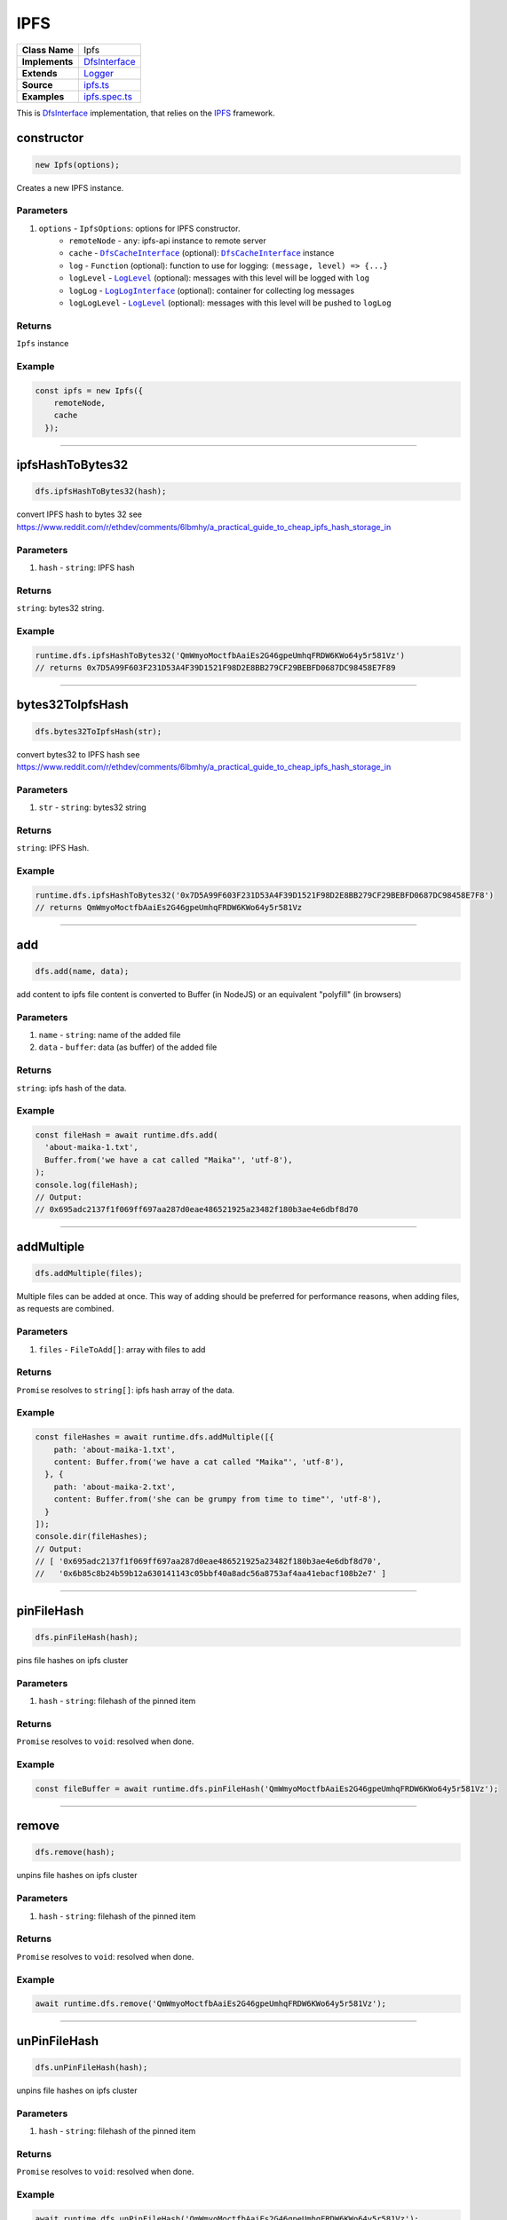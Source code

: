 ================================================================================
IPFS
================================================================================

.. list-table::
   :widths: auto
   :stub-columns: 1

   * - Class Name
     - Ipfs
   * - Implements
     - `DfsInterface <dfs-interface.html>`_
   * - Extends
     - `Logger <../common/logger.html>`_
   * - Source
     - `ipfs.ts <https://github.com/evannetwork/api-blockchain-core/tree/master/src/dfs/ipfs.ts>`_
   * - Examples
     - `ipfs.spec.ts <https://github.com/evannetwork/api-blockchain-core/tree/master/src/dfs/ipfs.spec.ts>`_


This is `DfsInterface <dfs-interface.html>`_ implementation, that relies on the `IPFS <https://ipfs.io/>`_ framework.

.. _ipfs_constructor:

constructor
================================================================================

.. code-block:: typescript

  new Ipfs(options);

Creates a new IPFS instance.

----------
Parameters
----------

#. ``options`` - ``IpfsOptions``: options for IPFS constructor.
    * ``remoteNode`` - ``any``: ipfs-api instance to remote server
    * ``cache`` - |source dfsCache|_ (optional): |source dfsCache|_ instance
    * ``log`` - ``Function`` (optional): function to use for logging: ``(message, level) => {...}``
    * ``logLevel`` - |source logLevel|_ (optional): messages with this level will be logged with ``log``
    * ``logLog`` - |source logLogInterface|_ (optional): container for collecting log messages
    * ``logLogLevel`` - |source logLevel|_ (optional): messages with this level will be pushed to ``logLog``

-------
Returns
-------

``Ipfs`` instance

-------
Example
-------

.. code-block:: typescript

  const ipfs = new Ipfs({
      remoteNode,
      cache
    });


------------------------------------------------------------------------------

.. _ipfs_ipfsHashToBytes32:

ipfsHashToBytes32
===================

.. code-block:: javascript

    dfs.ipfsHashToBytes32(hash);

convert IPFS hash to bytes 32 see https://www.reddit.com/r/ethdev/comments/6lbmhy/a_practical_guide_to_cheap_ipfs_hash_storage_in

----------
Parameters
----------

#. ``hash`` - ``string``: IPFS hash

-------
Returns
-------

``string``: bytes32 string.

-------
Example
-------

.. code-block:: javascript

    runtime.dfs.ipfsHashToBytes32('QmWmyoMoctfbAaiEs2G46gpeUmhqFRDW6KWo64y5r581Vz')
    // returns 0x7D5A99F603F231D53A4F39D1521F98D2E8BB279CF29BEBFD0687DC98458E7F89

------------------------------------------------------------------------------

.. _ipfs_bytes32ToIpfsHash:

bytes32ToIpfsHash
===================

.. code-block:: javascript

    dfs.bytes32ToIpfsHash(str);

convert bytes32 to IPFS hash see https://www.reddit.com/r/ethdev/comments/6lbmhy/a_practical_guide_to_cheap_ipfs_hash_storage_in

----------
Parameters
----------

#. ``str`` - ``string``: bytes32 string

-------
Returns
-------

``string``: IPFS Hash.

-------
Example
-------

.. code-block:: javascript

    runtime.dfs.ipfsHashToBytes32('0x7D5A99F603F231D53A4F39D1521F98D2E8BB279CF29BEBFD0687DC98458E7F8')
    // returns QmWmyoMoctfbAaiEs2G46gpeUmhqFRDW6KWo64y5r581Vz

------------------------------------------------------------------------------

.. _ipfs_add:

add
===================

.. code-block:: javascript

    dfs.add(name, data);

add content to ipfs
file content is converted to Buffer (in NodeJS) or an equivalent "polyfill" (in browsers)

----------
Parameters
----------

#. ``name`` - ``string``: name of the added file
#. ``data`` - ``buffer``: data (as buffer) of the added file

-------
Returns
-------

``string``: ipfs hash of the data.

-------
Example
-------

.. code-block:: javascript

    const fileHash = await runtime.dfs.add(
      'about-maika-1.txt',
      Buffer.from('we have a cat called "Maika"', 'utf-8'),
    );
    console.log(fileHash);
    // Output:
    // 0x695adc2137f1f069ff697aa287d0eae486521925a23482f180b3ae4e6dbf8d70

------------------------------------------------------------------------------

.. _ipfs_addMultiple:

addMultiple
===================

.. code-block:: javascript

    dfs.addMultiple(files);

Multiple files can be added at once. This way of adding should be preferred for performance reasons, when adding files, as requests are combined.

----------
Parameters
----------

#. ``files`` - ``FileToAdd[]``: array with files to add

-------
Returns
-------

``Promise`` resolves to ``string[]``: ipfs hash array of the data.

-------
Example
-------

.. code-block:: javascript

    const fileHashes = await runtime.dfs.addMultiple([{
        path: 'about-maika-1.txt',
        content: Buffer.from('we have a cat called "Maika"', 'utf-8'),
      }, {
        path: 'about-maika-2.txt',
        content: Buffer.from('she can be grumpy from time to time"', 'utf-8'),
      }
    ]);
    console.dir(fileHashes);
    // Output:
    // [ '0x695adc2137f1f069ff697aa287d0eae486521925a23482f180b3ae4e6dbf8d70',
    //   '0x6b85c8b24b59b12a630141143c05bbf40a8adc56a8753af4aa41ebacf108b2e7' ]

------------------------------------------------------------------------------

.. _ipfs_pinFileHash:

pinFileHash
===================

.. code-block:: javascript

    dfs.pinFileHash(hash);

pins file hashes on ipfs cluster

----------
Parameters
----------

#. ``hash`` - ``string``: filehash of the pinned item

-------
Returns
-------

``Promise`` resolves to ``void``: resolved when done.

-------
Example
-------

.. code-block:: javascript

    const fileBuffer = await runtime.dfs.pinFileHash('QmWmyoMoctfbAaiEs2G46gpeUmhqFRDW6KWo64y5r581Vz');

------------------------------------------------------------------------------

.. _ipfs_remove:

remove
===================

.. code-block:: javascript

    dfs.remove(hash);

unpins file hashes on ipfs cluster

----------
Parameters
----------

#. ``hash`` - ``string``: filehash of the pinned item

-------
Returns
-------

``Promise`` resolves to ``void``: resolved when done.

-------
Example
-------

.. code-block:: javascript

  await runtime.dfs.remove('QmWmyoMoctfbAaiEs2G46gpeUmhqFRDW6KWo64y5r581Vz');

------------------------------------------------------------------------------


.. _ipfs_unPinFileHash:

unPinFileHash
===================

.. code-block:: javascript

    dfs.unPinFileHash(hash);

unpins file hashes on ipfs cluster

----------
Parameters
----------

#. ``hash`` - ``string``: filehash of the pinned item

-------
Returns
-------

``Promise`` resolves to ``void``: resolved when done.

-------
Example
-------

.. code-block:: javascript

  await runtime.dfs.unPinFileHash('QmWmyoMoctfbAaiEs2G46gpeUmhqFRDW6KWo64y5r581Vz');

------------------------------------------------------------------------------

.. _ipfs_get:

get
===================

.. code-block:: javascript

    dfs.get(hash, returnBuffer);

get data from ipfs by ipfs hash

----------
Parameters
----------

#. ``hash`` - ``string``: ipfs hash (or bytes32 encoded) of the data
#. ``returnBuffer`` - ``bool``: should the function return the plain buffer, defaults to ``false``

-------
Returns
-------

``Promise`` resolves to ``string | buffer``: data as text or buffer.

-------
Example
-------

.. code-block:: javascript

    const fileBuffer = await runtime.dfs.get('0x695adc2137f1f069ff697aa287d0eae486521925a23482f180b3ae4e6dbf8d70');
    console.log(fileBuffer.toString('utf-8'));
    // Output:
    // we have a cat called "Maika"

------------------------------------------------------------------------------

= Additional Components =
=========================

Interfaces
================

.. _ipfs_FileToAdd:

----------
FileToAdd
----------

#. ``path`` - ``string``: name of the added file
#. ``content`` - ``buffer``: data (as buffer) of the added file

.. required for building markup

.. |source dfsCache| replace:: ``DfsCacheInterface``
.. _source dfsCache: ../dfs/dfs-interface.html

.. |source logLevel| replace:: ``LogLevel``
.. _source logLevel: ../common/logger.html#loglevel

.. |source logLogInterface| replace:: ``LogLogInterface``
.. _source logLogInterface: ../common/logger.html#logloginterface

